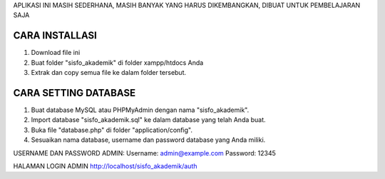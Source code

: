 APLIKASI INI MASIH SEDERHANA, MASIH BANYAK YANG HARUS DIKEMBANGKAN, DIBUAT UNTUK PEMBELAJARAN SAJA

*******************
CARA INSTALLASI
*******************

1. Download file ini
2. Buat folder "sisfo_akademik" di folder xampp/htdocs Anda
3. Extrak dan copy semua file ke dalam folder tersebut.

**************************
CARA SETTING DATABASE
**************************

1. Buat database MySQL atau PHPMyAdmin dengan nama "sisfo_akademik".
2. Import database "sisfo_akademik.sql" ke dalam database yang telah Anda buat.
3. Buka file "database.php" di folder "application/config".
4. Sesuaikan nama database, username dan password database yang Anda miliki.

USERNAME DAN PASSWORD ADMIN: Username: admin@example.com Password: 12345

HALAMAN LOGIN ADMIN http://localhost/sisfo_akademik/auth

